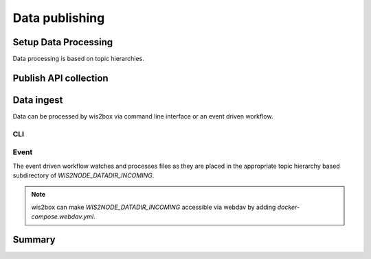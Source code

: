 .. _data-publishing:

Data publishing
===============

Setup Data Processing
---------------------

..
    TODO: Setup data processing

Data processing is based on topic hierarchies.


Publish API collection
----------------------

..
    TODO: Publish API collection

Data ingest
-----------

.. 
    TODO: Data injest

Data can be processed by wis2box via command line interface or an event driven workflow.

CLI
^^^

Event
^^^^^

The event driven workflow watches and processes files as they are placed in the appropriate topic hierarchy
based subdirectory of `WIS2NODE_DATADIR_INCOMING`.

.. note::

    wis2box can make `WIS2NODE_DATADIR_INCOMING` accessible via webdav by adding `docker-compose.webdav.yml`.

Summary
-------

..
    TODO: Summary
